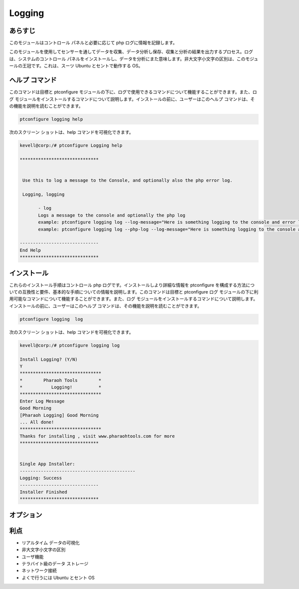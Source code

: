 =========
Logging
=========

あらすじ
------------------

このモジュールはコントロール パネルと必要に応じて php ログに情報を記録します。

このモジュールを使用してセンサーを通してデータを収集、データ分析し保存、収集と分析の結果を出力するプロセス。ログは、システムのコントロール パネルをインストールし、データを分析にまた意味します。非大文字小文字の区別は、このモジュールの王冠です。これは、スーツ Ubuntu とセントで動作する OS。

ヘルプ コマンド
-----------------------

このコマンドは目標と ptconfigure モジュールの下に、ログで使用できるコマンドについて機能することができます。また、ログ モジュールをインストールするコマンドについて説明します。インストールの前に、ユーザーはこのヘルプ コマンドは、その機能を説明を読むことができます。

.. code-block:: bash
        
	        ptconfigure logging help


次のスクリーン ショットは、help コマンドを可視化できます。


.. code-block:: bash


 kevell@corp:/# ptconfigure Logging help

 ******************************


  Use this to log a message to the Console, and optionally also the php error log.

  Logging, logging

        - log
        Logs a message to the console and optionally the php log
        example: ptconfigure logging log --log-message="Here is something logging to the console and error log"
        example: ptconfigure logging log --php-log --log-message="Here is something logging to the console and error log"

 ------------------------------
 End Help
 ******************************

インストール
-----------------

これらのインストール手順はコントロール php ログです。インストールしより詳細な情報を ptconfigure を構成する方法についての互換性と要件、基本的な手順についての情報を説明します。このコマンドは目標と ptconfigure ログ モジュールの下に利用可能なコマンドについて機能することができます。また、ログ モジュールをインストールするコマンドについて説明します。インストールの前に、ユーザーはこのヘルプ コマンドは、その機能を説明を読むことができます。


.. code-block:: bash
        
                ptconfigure logging  log



次のスクリーン ショットは、help コマンドを可視化できます。


.. code-block:: bash

 kevell@corp:/# ptconfigure logging log 

 Install Logging? (Y/N) 
 Y
 *******************************
 *        Pharaoh Tools        *
 *           Logging!          *
 *******************************
 Enter Log Message
 Good Morning
 [Pharaoh Logging] Good Morning
 ... All done!
 *******************************
 Thanks for installing , visit www.pharaohtools.com for more
 ******************************


 Single App Installer:
 --------------------------------------------
 Logging: Success
 ------------------------------
 Installer Finished
 ******************************


オプション
------------

.. cssclass:: table-bordered

 +------------------------------+-----------------------------------------+---------------+--------------------------------------------+
 | パラメーター                 | 代替パラメーター                        | オプション    | コメント                                   |
 +==============================+=========================================+===============+============================================+
 |ptconfigure logging Install   | 我々は使用することができますLogging,    | Y             | システムがptconfigure下にログ処理を開始し  |
 |                              | logging                                 |               |                                            |
 +------------------------------+-----------------------------------------+---------------+--------------------------------------------+
 |ptconfigure logging Install   | 我々は使用することができますLogging,    | N             | システムがptconfigure下にログ処理を停止し  |
 |                              | logging|                                |               |                                            |
 +------------------------------+-----------------------------------------+---------------+--------------------------------------------+


利点
-------------

* リアルタイム データの可視化
* 非大文字小文字の区別
* ユーザ機能
* テラバイト級のデータ ストレージ
* ネットワーク接続
* よくで行うには Ubuntu とセント OS
 

